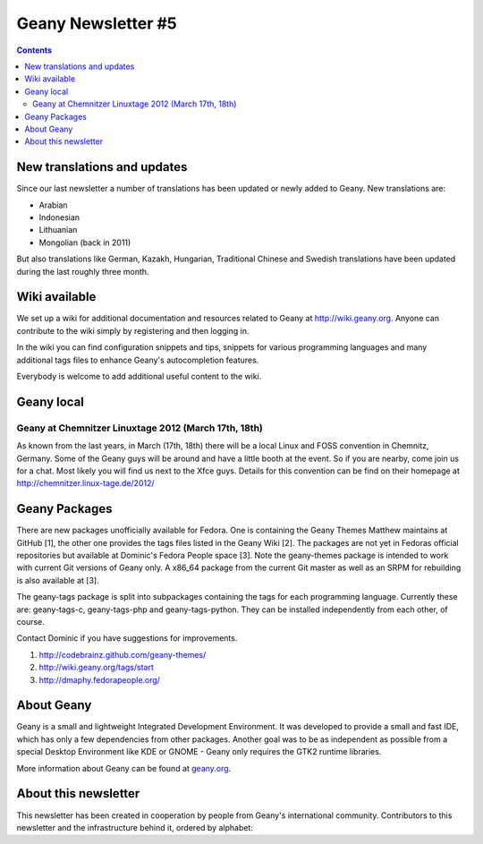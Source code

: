 Geany Newsletter #5
-------------------

.. contents::


New translations and updates
============================

Since our last newsletter a number of translations has been updated
or newly added to Geany. New translations are:

* Arabian
* Indonesian
* Lithuanian
* Mongolian (back in 2011)

But also translations like German, Kazakh, Hungarian, Traditional Chinese and
Swedish translations have been updated during the last roughly three
month.


Wiki available
==============

We set up a wiki for additional documentation and resources related to Geany
at http://wiki.geany.org. Anyone can contribute to the wiki simply by
registering and then logging in.

In the wiki you can find configuration snippets and tips, snippets for
various programming languages and many additional tags files to enhance
Geany's autocompletion features.

Everybody is welcome to add additional useful content to the wiki.


Geany local
===========

Geany at Chemnitzer Linuxtage 2012 (March 17th, 18th)
*****************************************************

As known from the last years, in March (17th, 18th) there will be a local
Linux and FOSS convention in Chemnitz, Germany. Some of the Geany guys will
be around and have a little booth at the event. So if you are nearby, come
join us for a chat. Most likely you will find us next to the Xfce guys.
Details for this convention can be find on their homepage at
http://chemnitzer.linux-tage.de/2012/


Geany Packages
==============

There are new packages unofficially available for Fedora. One is containing
the Geany Themes Matthew maintains at GitHub [1], the other one provides the
tags files listed in the Geany Wiki [2]. The packages are not yet in Fedoras
official repositories but available at Dominic's Fedora People space [3].
Note the geany-themes package is intended to work with current Git versions
of Geany only. A x86_64 package from the current Git master as well as an
SRPM for rebuilding is also available at [3].

The geany-tags package is split into subpackages containing the tags for
each programming language. Currently these are: geany-tags-c, geany-tags-php
and geany-tags-python. They can be installed independently from each other,
of course.

Contact Dominic if you have suggestions for improvements.


1. http://codebrainz.github.com/geany-themes/
2. http://wiki.geany.org/tags/start
3. http://dmaphy.fedorapeople.org/


About Geany
===========

Geany is a small and lightweight Integrated Development Environment.
It was developed to provide a small and fast IDE, which has only a
few dependencies from other packages. Another goal was to be as
independent as possible from a special Desktop Environment like KDE
or GNOME - Geany only requires the GTK2 runtime libraries.

More information about Geany can be found at
`geany.org <http://www.geany.org/>`_.


About this newsletter
=====================

This newsletter has been created in cooperation by people from Geany's
international community. Contributors to this newsletter and the
infrastructure behind it, ordered by alphabet:

